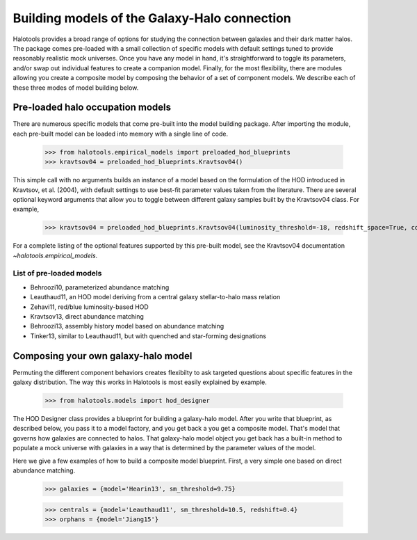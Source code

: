 
.. _model_building:

*********************************************
Building models of the Galaxy-Halo connection
*********************************************

Halotools provides a broad range of options for 
studying the connection between galaxies and 
their dark matter halos. The package comes pre-loaded 
with a small collection of specific models with default 
settings tuned to provide reasonably realistic mock 
universes. 
Once you have any model in hand, 
it's straightforward to toggle its parameters, and/or swap out 
individual features to create a companion model. 
Finally, for the most flexibility, 
there are modules allowing you create a composite model by 
composing the behavior of a set of component models. 
We describe each of these three modes of model building below. 

Pre-loaded halo occupation models 
=================================
There are numerous specific models that come pre-built 
into the model building package. After importing 
the module, each pre-built model can be loaded into 
memory with a single line of code. 

	>>> from halotools.empirical_models import preloaded_hod_blueprints
	>>> kravtsov04 = preloaded_hod_blueprints.Kravtsov04()

This simple call with no arguments builds an 
instance of a model based on the formulation of the HOD introduced in 
Kravtsov, et al. (2004), with default settings to use 
best-fit parameter values taken from the literature. 
There are several optional keyword arguments 
that allow you to toggle between different galaxy samples built by 
the Kravtsov04 class. For example, 

	>>> kravtsov04 = preloaded_hod_blueprints.Kravtsov04(luminosity_threshold=-18, redshift_space=True, colors='sdss')

For a complete listing of the optional features supported 
by this pre-built model, see the Kravtsov04 documentation `~halotools.empirical_models`.

.. _list_of_default_models: 

List of pre-loaded models 
--------------------------------

* Behroozi10, parameterized abundance matching
* Leauthaud11, an HOD model deriving from a central galaxy stellar-to-halo mass relation
* Zehavi11, red/blue luminosity-based HOD
* Kravtsov13, direct abundance matching
* Behroozi13, assembly history model based on abundance matching 
* Tinker13, similar to Leauthaud11, but with quenched and star-forming designations 


Composing your own galaxy-halo model
====================================

Permuting the different component behaviors 
creates flexibilty to ask targeted questions about 
specific features in the galaxy distribution. 
The way this works in Halotools is most easily explained by example. 

	>>> from halotools.models import hod_designer

The HOD Designer class provides a blueprint for building a 
galaxy-halo model. After you write that blueprint, as described below, 
you pass it to a model factory, and you get back a 
you get a composite model. That's model that governs how 
galaxies are connected to halos. That galaxy-halo model object 
you get back has a built-in method to populate a mock universe with galaxies 
in a way that is determined by the parameter values of the model. 

Here we give a few examples of how to build a composite model blueprint. 
First, a very simple one based on direct abundance matching. 

	>>> galaxies = {model='Hearin13', sm_threshold=9.75}

	>>> centrals = {model='Leauthaud11', sm_threshold=10.5, redshift=0.4}
	>>> orphans = {model='Jiang15'}



















